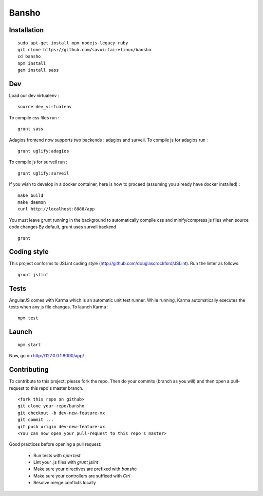 ======
Bansho
======



Installation
============

::

    sudo apt-get install npm nodejs-legacy ruby
    git clone https://github.com/savoirfairelinux/bansho
    cd bansho
    npm install
    gem install sass


Dev
===

Load our dev virtualenv :

::

    source dev_virtualenv

To compile css files run :

::

    grunt sass

Adagios frontend now supports two backends : adagios and surveil.
To compile js for adagios run :

::

    grunt uglify:adagios

To compile js for surveil run :

::

    grunt uglify:surveil


If you wish to develop in a docker container, here is how to proceed (assuming
you already have docker installed) :

::

    make build
    make daemon
    curl http://localhost:8888/app

You must leave grunt running in the background to automatically compile css
and minify/compress js files when source code changes
By default, grunt uses surveil backend

::

    grunt




Coding style
============

This project conforms to JSLint coding style (http://github.com/douglascrockford/JSLint).
Run the linter as follows:

::

    grunt jslint

Tests
=====

AngularJS comes with Karma which is an automatic unit test runner.
While running, Karma automatically executes the tests when any js file changes.
To launch Karma :

::

    npm test

Launch
======

::

    npm start


Now, go on http://127.0.0.1:8000/app/

Contributing
============

To contribute to this project, please fork the repo. Then do your commits (branch as you will)
and then open a pull-request to this repo's master branch.

::

    <fork this repo on github>
    git clone your-repo/bansho
    git checkout -b dev-new-feature-xx
    git commit ...
    git push origin dev-new-feature-xx
    <You can now open your pull-request to this repo's master>

Good practices before opening a pull request:

    - Run tests with `npm test`
    - Lint your .js files with `grunt jslint`
    - Make sure your directives are prefixed with `bansho`
    - Make sure your controllers are suffixed with `Ctrl`
    - Resolve merge conflicts locally

